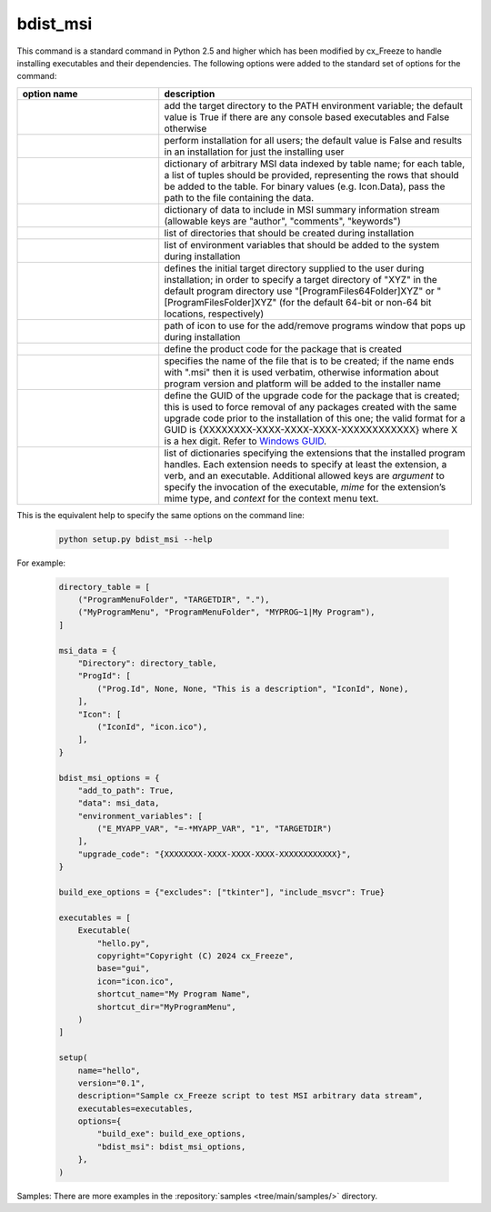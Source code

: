 bdist_msi
`````````

This command is a standard command in Python 2.5 and higher which has been
modified by cx_Freeze to handle installing executables and their dependencies.
The following options were added to the standard set of options for the
command:

.. list-table::
   :header-rows: 1
   :widths: 250 550
   :width: 100%

   * - option name
     - description
   * - .. option:: add_to_path
     - add the target directory to the PATH environment variable; the default
       value is True if there are any console based executables and False
       otherwise
   * - .. option:: all_users
     - perform installation for all users; the default value is False and
       results in an installation for just the installing user
   * - .. option:: data
     - dictionary of arbitrary MSI data indexed by table name; for each table,
       a list of tuples should be provided, representing the rows that should
       be added to the table. For binary values (e.g. Icon.Data), pass the path
       to the file containing the data.
   * - .. option:: summary_data
     - dictionary of data to include in MSI summary information stream
       (allowable keys are "author", "comments", "keywords")
   * - .. option:: directories
     - list of directories that should be created during installation
   * - .. option:: environment_variables
     - list of environment variables that should be added to the system during
       installation
   * - .. option:: initial_target_dir
     - defines the initial target directory supplied to the user during
       installation; in order to specify a target directory of "XYZ" in the
       default program directory use "[ProgramFiles64Folder]\XYZ" or
       "[ProgramFilesFolder]\XYZ" (for the default 64-bit or non-64 bit
       locations, respectively)
   * - .. option:: install_icon
     - path of icon to use for the add/remove programs window that pops up
       during installation
   * - .. option:: product_code
     - define the product code for the package that is created
   * - .. option:: target_name
     - specifies the name of the file that is to be created; if the name
       ends with ".msi" then it is used verbatim, otherwise information
       about program version and platform will be added to the installer
       name
   * - .. option:: upgrade_code
     - define the GUID of the upgrade code for the package that is created;
       this is used to force removal of any packages created with the same
       upgrade code prior to the installation of this one; the valid format for
       a GUID is {XXXXXXXX-XXXX-XXXX-XXXX-XXXXXXXXXXXX} where X is a hex digit.
       Refer to `Windows GUID
       <https://docs.microsoft.com/en-us/windows/win32/api/guiddef/ns-guiddef-guid>`_.
   * - .. option:: extensions
     - list of dictionaries specifying the extensions that the installed program
       handles. Each extension needs to specify at least the extension, a verb,
       and an executable. Additional allowed keys are `argument` to specify
       the invocation of the executable, `mime` for the extension’s mime type,
       and `context` for the context menu text.

.. versionadded:: 6.7
    ``extensions`` option.


This is the equivalent help to specify the same options on the command line:

  .. code-block:: console

    python setup.py bdist_msi --help

For example:

  .. code-block:: python

    directory_table = [
        ("ProgramMenuFolder", "TARGETDIR", "."),
        ("MyProgramMenu", "ProgramMenuFolder", "MYPROG~1|My Program"),
    ]

    msi_data = {
        "Directory": directory_table,
        "ProgId": [
            ("Prog.Id", None, None, "This is a description", "IconId", None),
        ],
        "Icon": [
            ("IconId", "icon.ico"),
        ],
    }

    bdist_msi_options = {
        "add_to_path": True,
        "data": msi_data,
        "environment_variables": [
            ("E_MYAPP_VAR", "=-*MYAPP_VAR", "1", "TARGETDIR")
        ],
        "upgrade_code": "{XXXXXXXX-XXXX-XXXX-XXXX-XXXXXXXXXXXX}",
    }

    build_exe_options = {"excludes": ["tkinter"], "include_msvcr": True}

    executables = [
        Executable(
            "hello.py",
            copyright="Copyright (C) 2024 cx_Freeze",
            base="gui",
            icon="icon.ico",
            shortcut_name="My Program Name",
            shortcut_dir="MyProgramMenu",
        )
    ]

    setup(
        name="hello",
        version="0.1",
        description="Sample cx_Freeze script to test MSI arbitrary data stream",
        executables=executables,
        options={
            "build_exe": build_exe_options,
            "bdist_msi": bdist_msi_options,
        },
    )

Samples:
There are more examples in the :repository:`samples <tree/main/samples/>`
directory.

.. seealso:: `Windows Installer
   <https://docs.microsoft.com/en-us/windows/win32/msi/windows-installer-portal>`_
